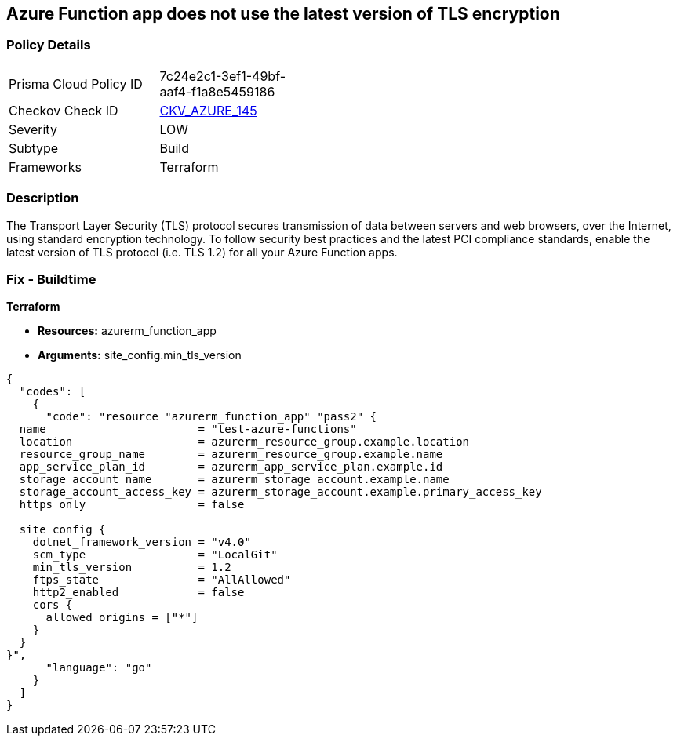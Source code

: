 == Azure Function app does not use the latest version of TLS encryption


=== Policy Details
[width=45%]
[cols="1,1"]
|=== 
|Prisma Cloud Policy ID 
| 7c24e2c1-3ef1-49bf-aaf4-f1a8e5459186

|Checkov Check ID 
| https://github.com/bridgecrewio/checkov/tree/master/checkov/terraform/checks/resource/azure/FunctionAppMinTLSVersion.py[CKV_AZURE_145]

|Severity
|LOW

|Subtype
|Build
//, Run

|Frameworks
|Terraform

|=== 



=== Description

The Transport Layer Security (TLS) protocol secures transmission of data between servers and web browsers, over the Internet, using standard encryption technology.
To follow security best practices and the latest PCI compliance standards, enable the latest version of TLS protocol (i.e.
TLS 1.2) for all your Azure Function apps.

=== Fix - Buildtime


*Terraform* 


* *Resources:* azurerm_function_app
* *Arguments:* site_config.min_tls_version


[source,go]
----
{
  "codes": [
    {
      "code": "resource "azurerm_function_app" "pass2" {
  name                       = "test-azure-functions"
  location                   = azurerm_resource_group.example.location
  resource_group_name        = azurerm_resource_group.example.name
  app_service_plan_id        = azurerm_app_service_plan.example.id
  storage_account_name       = azurerm_storage_account.example.name
  storage_account_access_key = azurerm_storage_account.example.primary_access_key
  https_only                 = false

  site_config {
    dotnet_framework_version = "v4.0"
    scm_type                 = "LocalGit"
    min_tls_version          = 1.2
    ftps_state               = "AllAllowed"
    http2_enabled            = false
    cors {
      allowed_origins = ["*"]
    }
  }
}",
      "language": "go"
    }
  ]
}
----

